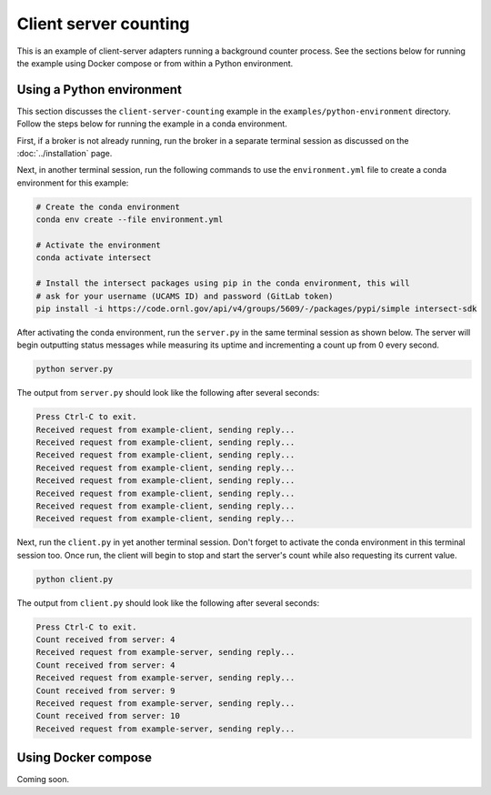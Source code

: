 Client server counting
======================

This is an example of client-server adapters running a background counter process. See the sections below for running the example using Docker compose or from within a Python environment.

Using a Python environment
--------------------------

This section discusses the ``client-server-counting`` example in the ``examples/python-environment`` directory. Follow the steps below for running the example in a conda environment.

First, if a broker is not already running, run the broker in a separate terminal session as discussed on the :doc:`../installation` page.

Next, in another terminal session, run the following commands to use the ``environment.yml`` file to create a conda environment for this example:

.. code-block:: bash

   # Create the conda environment
   conda env create --file environment.yml

   # Activate the environment
   conda activate intersect

   # Install the intersect packages using pip in the conda environment, this will
   # ask for your username (UCAMS ID) and password (GitLab token)
   pip install -i https://code.ornl.gov/api/v4/groups/5609/-/packages/pypi/simple intersect-sdk

After activating the conda environment, run the ``server.py`` in the same terminal session as shown below. The server will begin outputting status messages while measuring its uptime and incrementing a count up from 0 every second.

.. code-block:: bash

   python server.py

The output from ``server.py`` should look like the following after several seconds:

.. code-block:: text

   Press Ctrl-C to exit.
   Received request from example-client, sending reply...
   Received request from example-client, sending reply...
   Received request from example-client, sending reply...
   Received request from example-client, sending reply...
   Received request from example-client, sending reply...
   Received request from example-client, sending reply...
   Received request from example-client, sending reply...
   Received request from example-client, sending reply...

Next, run the ``client.py`` in yet another terminal session. Don't forget to activate the conda environment in this terminal session too. Once run, the client will begin to stop and start the server's count while also requesting its current value.

.. code-block:: bash

   python client.py

The output from ``client.py`` should look like the following after several seconds:

.. code-block:: text

   Press Ctrl-C to exit.
   Count received from server: 4
   Received request from example-server, sending reply...
   Count received from server: 4
   Received request from example-server, sending reply...
   Count received from server: 9
   Received request from example-server, sending reply...
   Count received from server: 10
   Received request from example-server, sending reply...

Using Docker compose
--------------------

Coming soon.
